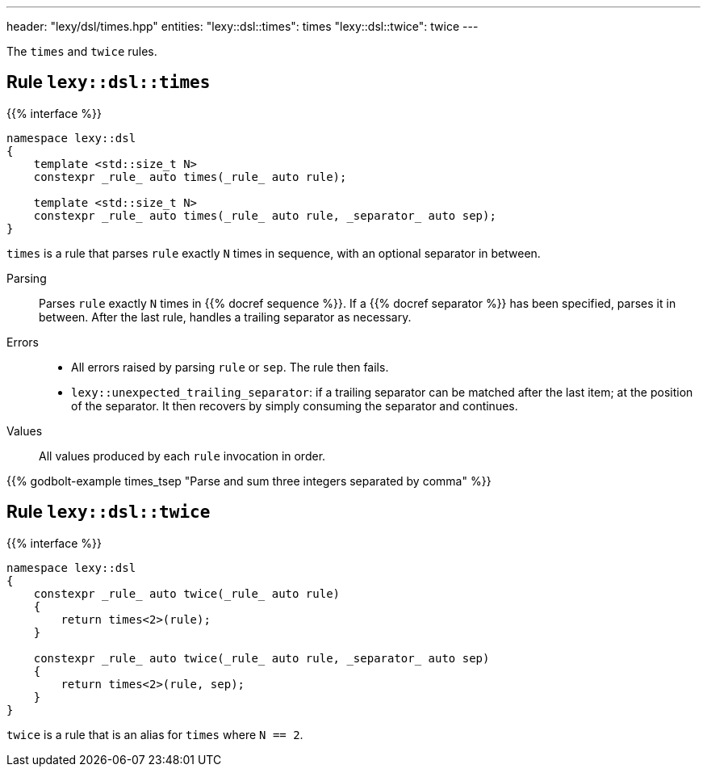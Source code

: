 ---
header: "lexy/dsl/times.hpp"
entities:
  "lexy::dsl::times": times
  "lexy::dsl::twice": twice
---

[.lead]
The `times` and `twice` rules.

[#times]
== Rule `lexy::dsl::times`

{{% interface %}}
----
namespace lexy::dsl
{
    template <std::size_t N>
    constexpr _rule_ auto times(_rule_ auto rule);

    template <std::size_t N>
    constexpr _rule_ auto times(_rule_ auto rule, _separator_ auto sep);
}
----

[.lead]
`times` is a rule that parses `rule` exactly `N` times in sequence, with an optional separator in between.

Parsing::
  Parses `rule` exactly `N` times in {{% docref sequence %}}.
  If a {{% docref separator %}} has been specified, parses it in between.
  After the last rule, handles a trailing separator as necessary.
Errors::
  * All errors raised by parsing `rule` or `sep`.
    The rule then fails.
  * `lexy::unexpected_trailing_separator`: if a trailing separator can be matched after the last item; at the position of the separator.
    It then recovers by simply consuming the separator and continues.
Values::
  All values produced by each `rule` invocation in order.

{{% godbolt-example times_tsep "Parse and sum three integers separated by comma" %}}

[#twice]
== Rule `lexy::dsl::twice`

{{% interface %}}
----
namespace lexy::dsl
{
    constexpr _rule_ auto twice(_rule_ auto rule)
    {
        return times<2>(rule);
    }

    constexpr _rule_ auto twice(_rule_ auto rule, _separator_ auto sep)
    {
        return times<2>(rule, sep);
    }
}
----

[.lead]
`twice` is a rule that is an alias for `times` where `N == 2`.

